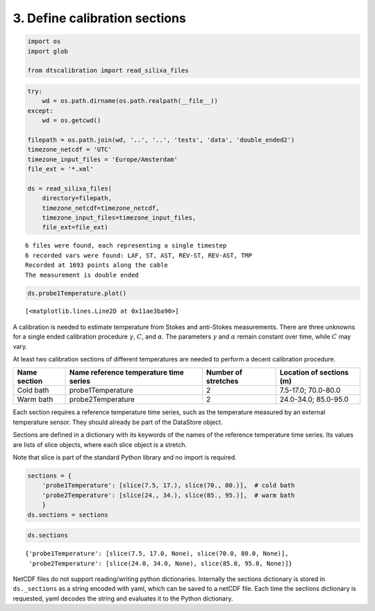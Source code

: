 
3. Define calibration sections
==============================

.. code:: ipython3

    import os
    import glob
    
    from dtscalibration import read_silixa_files

.. code:: ipython3

    try:
        wd = os.path.dirname(os.path.realpath(__file__))
    except:
        wd = os.getcwd()
    
    filepath = os.path.join(wd, '..', '..', 'tests', 'data', 'double_ended2')
    timezone_netcdf = 'UTC'
    timezone_input_files = 'Europe/Amsterdam'
    file_ext = '*.xml'
    
    ds = read_silixa_files(
        directory=filepath,
        timezone_netcdf=timezone_netcdf,
        timezone_input_files=timezone_input_files,
        file_ext=file_ext)


.. parsed-literal::

    6 files were found, each representing a single timestep
    6 recorded vars were found: LAF, ST, AST, REV-ST, REV-AST, TMP
    Recorded at 1693 points along the cable
    The measurement is double ended


.. code:: ipython3

    ds.probe1Temperature.plot()




.. parsed-literal::

    [<matplotlib.lines.Line2D at 0x11ae3ba90>]



A calibration is needed to estimate temperature from Stokes and
anti-Stokes measurements. There are three unknowns for a single ended
calibration procedure :math:`\gamma`, :math:`C`, and :math:`\alpha`. The
parameters :math:`\gamma` and :math:`\alpha` remain constant over time,
while :math:`C` may vary.

At least two calibration sections of different temperatures are needed
to perform a decent calibration procedure.

+---------+---------------------------+-------------+-----------------+
| Name    | Name reference            | Number of   | Location of     |
| section | temperature time series   | stretches   | sections (m)    |
+=========+===========================+=============+=================+
| Cold    | probe1Temperature         | 2           | 7.5-17.0;       |
| bath    |                           |             | 70.0-80.0       |
+---------+---------------------------+-------------+-----------------+
| Warm    | probe2Temperature         | 2           | 24.0-34.0;      |
| bath    |                           |             | 85.0-95.0       |
+---------+---------------------------+-------------+-----------------+

Each section requires a reference temperature time series, such as the
temperature measured by an external temperature sensor. They should
already be part of the DataStore object.

Sections are defined in a dictionary with its keywords of the names of
the reference temperature time series. Its values are lists of slice
objects, where each slice object is a stretch.

Note that slice is part of the standard Python library and no import is
required.

.. code:: ipython3

    sections = {
        'probe1Temperature': [slice(7.5, 17.), slice(70., 80.)],  # cold bath
        'probe2Temperature': [slice(24., 34.), slice(85., 95.)],  # warm bath
        }
    ds.sections = sections

.. code:: ipython3

    ds.sections




.. parsed-literal::

    {'probe1Temperature': [slice(7.5, 17.0, None), slice(70.0, 80.0, None)],
     'probe2Temperature': [slice(24.0, 34.0, None), slice(85.0, 95.0, None)]}



NetCDF files do not support reading/writing python dictionaries.
Internally the sections dictionary is stored in ``ds._sections`` as a
string encoded with yaml, which can be saved to a netCDF file. Each time
the sections dictionary is requested, yaml decodes the string and
evaluates it to the Python dictionary.
